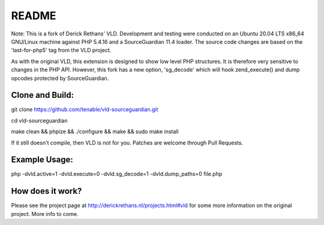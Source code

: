 README
======

Note: This is a fork of Derick Rethans' VLD. Development and testing were conducted on an Ubuntu 20.04 LTS x86_64 GNU/Linux machine against PHP 5.4.16 and a SourceGuardian 11.4 loader. The source code changes are based on the 'last-for-php5' tag from the VLD project.

As with the original VLD, this extension is designed to show low level PHP structures. It is therefore very
sensitive to changes in the PHP API. However, this fork has a new option, 'sg_decode' which will hook 
zend_execute() and dump opcodes protected by SourceGuardian. 

Clone and Build:
----------------
git clone https://github.com/tenable/vld-sourceguardian.git

cd vld-sourceguardian

make clean && phpize && ./configure && make && sudo make install

If it still doesn't compile, then VLD is not for you. Patches are welcome
through Pull Requests.

Example Usage:
--------------

php -dvld.active=1 -dvld.execute=0 -dvld.sg_decode=1 -dvld.dump_paths=0 file.php

How does it work?
-----------------

Please see the project page at http://derickrethans.nl/projects.html#vld for
some more information on the original project. More info to come.

